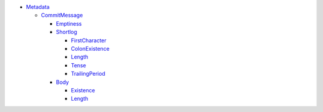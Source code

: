 - `Metadata <Metadata>`_   

  - `CommitMessage <Metadata/CommitMessage>`_     

    - `Emptiness <Metadata/CommitMessage/Emptiness>`_       

    - `Shortlog <Metadata/CommitMessage/Shortlog>`_       

      - `FirstCharacter <Metadata/CommitMessage/Shortlog/FirstCharacter>`_         

      - `ColonExistence <Metadata/CommitMessage/Shortlog/ColonExistence>`_         

      - `Length <Metadata/CommitMessage/Shortlog/Length>`_         

      - `Tense <Metadata/CommitMessage/Shortlog/Tense>`_         

      - `TrailingPeriod <Metadata/CommitMessage/Shortlog/TrailingPeriod>`_         

    - `Body <Metadata/CommitMessage/Body>`_       

      - `Existence <Metadata/CommitMessage/Body/Existence>`_         

      - `Length <Metadata/CommitMessage/Body/Length>`_         

